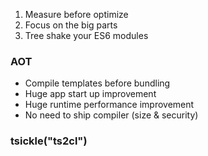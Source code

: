 1. Measure before optimize
2. Focus on the big parts
3. Tree shake your ES6 modules

*** AOT
- Compile templates before bundling
- Huge app start up improvement
- Huge runtime performance improvement
- No need to ship compiler (size & security)

*** tsickle("ts2cl")
